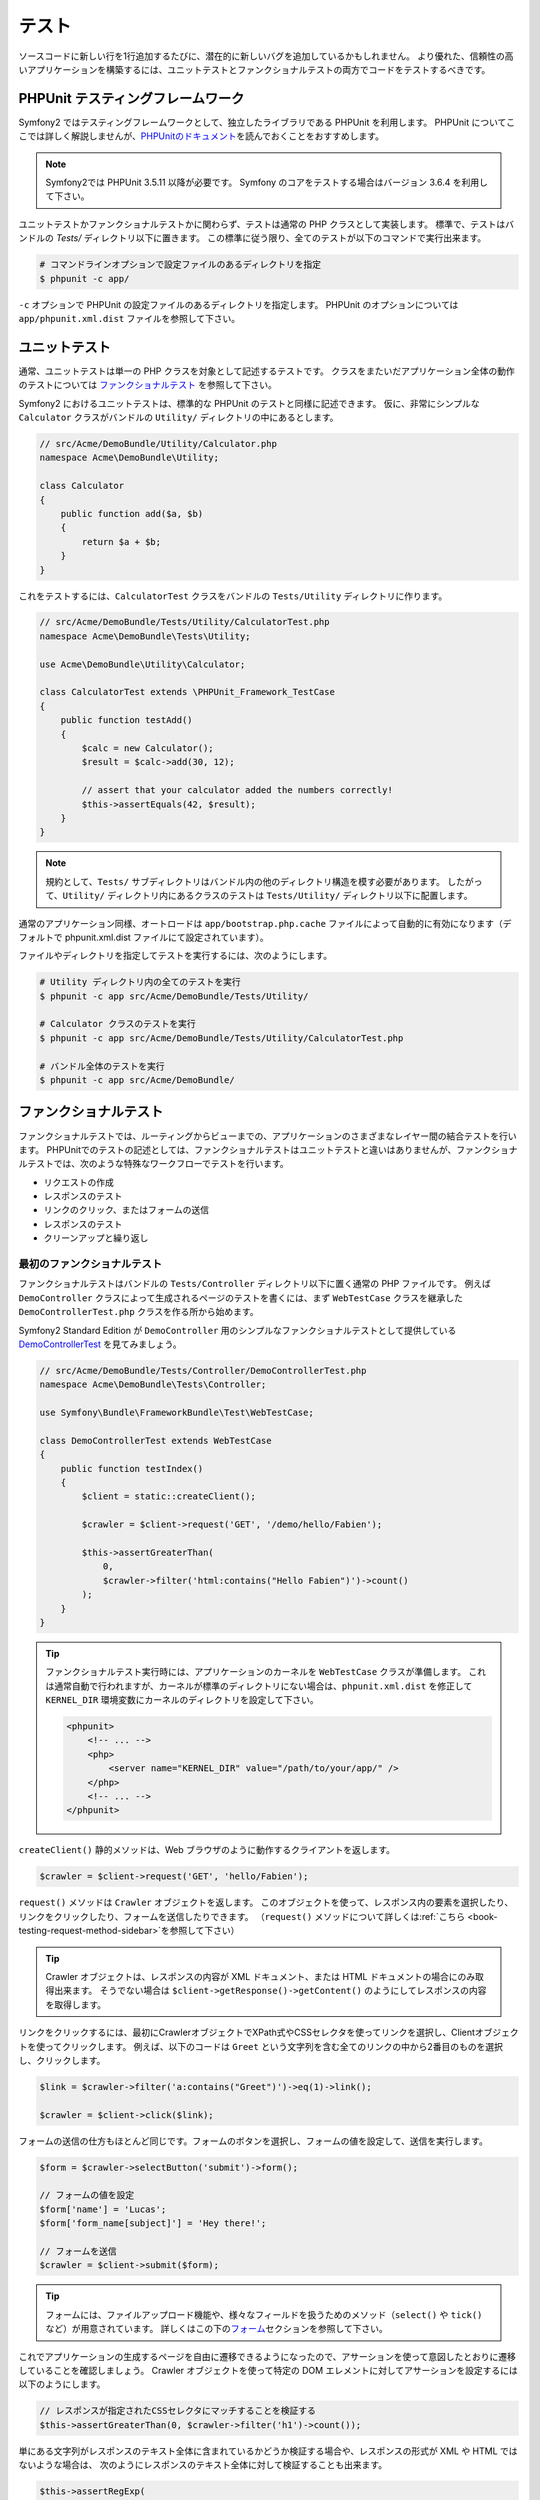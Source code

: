 .. index::
   single: Tests

テスト
======

ソースコードに新しい行を1行追加するたびに、潜在的に新しいバグを追加しているかもしれません。
より優れた、信頼性の高いアプリケーションを構築するには、ユニットテストとファンクショナルテストの両方でコードをテストするべきです。

PHPUnit テスティングフレームワーク
----------------------------------

Symfony2 ではテスティングフレームワークとして、独立したライブラリである PHPUnit を利用します。
PHPUnit についてここでは詳しく解説しませんが、\ `PHPUnitのドキュメント`_\ を読んでおくことをおすすめします。

.. note::

    Symfony2では PHPUnit 3.5.11 以降が必要です。
    Symfony のコアをテストする場合はバージョン 3.6.4 を利用して下さい。

ユニットテストかファンクショナルテストかに関わらず、テストは通常の PHP クラスとして実装します。
標準で、テストはバンドルの `Tests/` ディレクトリ以下に置きます。
この標準に従う限り、全てのテストが以下のコマンドで実行出来ます。

.. code-block:: bash

    # コマンドラインオプションで設定ファイルのあるディレクトリを指定
    $ phpunit -c app/

``-c`` オプションで PHPUnit の設定ファイルのあるディレクトリを指定します。
PHPUnit のオプションについては \ ``app/phpunit.xml.dist`` ファイルを参照して下さい。

.. index::
   single: Tests; Unit Tests

ユニットテスト
--------------

通常、ユニットテストは単一の PHP クラスを対象として記述するテストです。
クラスをまたいだアプリケーション全体の動作のテストについては `ファンクショナルテスト`_ を参照して下さい。

Symfony2 におけるユニットテストは、標準的な PHPUnit のテストと同様に記述できます。
仮に、非常にシンプルな ``Calculator`` クラスがバンドルの ``Utility/`` ディレクトリの中にあるとします。

.. code-block:: php

    // src/Acme/DemoBundle/Utility/Calculator.php
    namespace Acme\DemoBundle\Utility;

    class Calculator
    {
        public function add($a, $b)
        {
            return $a + $b;
        }
    }

これをテストするには、\ ``CalculatorTest`` クラスをバンドルの ``Tests/Utility`` ディレクトリに作ります。

.. code-block:: php

    // src/Acme/DemoBundle/Tests/Utility/CalculatorTest.php
    namespace Acme\DemoBundle\Tests\Utility;

    use Acme\DemoBundle\Utility\Calculator;

    class CalculatorTest extends \PHPUnit_Framework_TestCase
    {
        public function testAdd()
        {
            $calc = new Calculator();
            $result = $calc->add(30, 12);

            // assert that your calculator added the numbers correctly!
            $this->assertEquals(42, $result);
        }
    }

.. note::

    規約として、\ ``Tests/`` サブディレクトリはバンドル内の他のディレクトリ構造を模す必要があります。
    したがって、\ ``Utility/`` ディレクトリ内にあるクラスのテストは ``Tests/Utility/`` ディレクトリ以下に配置します。

通常のアプリケーション同様、オートロードは ``app/bootstrap.php.cache`` ファイルによって自動的に有効になります（デフォルトで phpunit.xml.dist ファイルにて設定されています）。

ファイルやディレクトリを指定してテストを実行するには、次のようにします。

.. code-block:: bash

    # Utility ディレクトリ内の全てのテストを実行
    $ phpunit -c app src/Acme/DemoBundle/Tests/Utility/

    # Calculator クラスのテストを実行
    $ phpunit -c app src/Acme/DemoBundle/Tests/Utility/CalculatorTest.php

    # バンドル全体のテストを実行
    $ phpunit -c app src/Acme/DemoBundle/

.. index::
   single: Tests; Functional Tests

ファンクショナルテスト
----------------------

ファンクショナルテストでは、ルーティングからビューまでの、アプリケーションのさまざまなレイヤー間の結合テストを行います。
PHPUnitでのテストの記述としては、ファンクショナルテストはユニットテストと違いはありませんが、ファンクショナルテストでは、次のような特殊なワークフローでテストを行います。

* リクエストの作成
* レスポンスのテスト
* リンクのクリック、またはフォームの送信
* レスポンスのテスト
* クリーンアップと繰り返し

最初のファンクショナルテスト
~~~~~~~~~~~~~~~~~~~~~~~~~~~~

ファンクショナルテストはバンドルの ``Tests/Controller`` ディレクトリ以下に置く通常の PHP ファイルです。
例えば ``DemoController`` クラスによって生成されるページのテストを書くには、まず ``WebTestCase`` クラスを継承した ``DemoControllerTest.php`` クラスを作る所から始めます。

Symfony2 Standard Edition が ``DemoController`` 用のシンプルなファンクショナルテストとして提供している `DemoControllerTest`_ を見てみましょう。

.. code-block:: php

    // src/Acme/DemoBundle/Tests/Controller/DemoControllerTest.php
    namespace Acme\DemoBundle\Tests\Controller;

    use Symfony\Bundle\FrameworkBundle\Test\WebTestCase;

    class DemoControllerTest extends WebTestCase
    {
        public function testIndex()
        {
            $client = static::createClient();

            $crawler = $client->request('GET', '/demo/hello/Fabien');

            $this->assertGreaterThan(
                0,
                $crawler->filter('html:contains("Hello Fabien")')->count()
            );
        }
    }

.. tip::

    ファンクショナルテスト実行時には、アプリケーションのカーネルを ``WebTestCase`` クラスが準備します。
    これは通常自動で行われますが、カーネルが標準のディレクトリにない場合は、\ ``phpunit.xml.dist`` を修正して ``KERNEL_DIR`` 環境変数にカーネルのディレクトリを設定して下さい。

    .. code-block:: xml

        <phpunit>
            <!-- ... -->
            <php>
                <server name="KERNEL_DIR" value="/path/to/your/app/" />
            </php>
            <!-- ... -->
        </phpunit>

``createClient()`` 静的メソッドは、Web ブラウザのように動作するクライアントを返します。

.. code-block:: php

    $crawler = $client->request('GET', 'hello/Fabien');

``request()`` メソッドは ``Crawler`` オブジェクトを返します。
このオブジェクトを使って、レスポンス内の要素を選択したり、リンクをクリックしたり、フォームを送信したりできます。
（``request()`` メソッドについて詳しくは\ :ref:`こちら <book-testing-request-method-sidebar>`\ を参照して下さい）

.. tip::

    Crawler オブジェクトは、レスポンスの内容が XML ドキュメント、または HTML ドキュメントの場合にのみ取得出来ます。
    そうでない場合は ``$client->getResponse()->getContent()`` のようにしてレスポンスの内容を取得します。

リンクをクリックするには、最初にCrawlerオブジェクトでXPath式やCSSセレクタを使ってリンクを選択し、Clientオブジェクトを使ってクリックします。
例えば、以下のコードは ``Greet`` という文字列を含む全てのリンクの中から2番目のものを選択し、クリックします。

.. code-block:: php

    $link = $crawler->filter('a:contains("Greet")')->eq(1)->link();

    $crawler = $client->click($link);

フォームの送信の仕方もほとんど同じです。フォームのボタンを選択し、フォームの値を設定して、送信を実行します。

.. code-block:: php

    $form = $crawler->selectButton('submit')->form();

    // フォームの値を設定
    $form['name'] = 'Lucas';
    $form['form_name[subject]'] = 'Hey there!';

    // フォームを送信
    $crawler = $client->submit($form);

.. tip::

    フォームには、ファイルアップロード機能や、様々なフィールドを扱うためのメソッド（``select()`` や ``tick()`` など）が用意されています。
    詳しくはこの下の\ `フォーム`_\ セクションを参照して下さい。

これでアプリケーションの生成するページを自由に遷移できるようになったので、アサーションを使って意図したとおりに遷移していることを確認しましょう。
Crawler オブジェクトを使って特定の DOM エレメントに対してアサーションを設定するには以下のようにします。

.. code-block:: php

    // レスポンスが指定されたCSSセレクタにマッチすることを検証する
    $this->assertGreaterThan(0, $crawler->filter('h1')->count());

単にある文字列がレスポンスのテキスト全体に含まれているかどうか検証する場合や、レスポンスの形式が XML や HTML ではないような場合は、
次のようにレスポンスのテキスト全体に対して検証することも出来ます。

.. code-block:: php

    $this->assertRegExp(
        '/Hello Fabien/',
        $client->getResponse()->getContent()
    );

.. _book-testing-request-method-sidebar:

.. sidebar:: ``request()`` メソッドの詳細:

    ``request()`` メソッドのシグネチャは以下のとおりです。

    .. code-block:: php

        request(
            $method,
            $uri,
            array $parameters = array(),
            array $files = array(),
            array $server = array(),
            $content = null,
            $changeHistory = true
        )

    ``server`` 配列は PHP の `$_SERVER`_ スーパーグローバル変数に相当します。
    例えばリクエストの HTTP ヘッダに ``Content-Type``, ``Referer``, ``X-Requested-With``
    を渡すには以下のようにします（非標準のヘッダ名には ``HTTP_`` プレフィクスを付けることに注意して下さい）。

    .. code-block:: php

        $client->request(
            'GET',
            '/demo/hello/Fabien',
            array(),
            array(),
            array(
                'CONTENT_TYPE'          => 'application/json',
                'HTTP_REFERER'          => '/foo/bar',
                'HTTP_X-Requested-With' => 'XMLHttpRequest',
            )
        );

.. index::
   single: Tests; Assertions

.. sidebar:: 便利なアサーションメソッド

    よく使われるアサーションメソッドの一覧です。

    .. code-block:: php

        use Symfony\Component\HttpFoundation\Response;

        // ...

        // subtitle クラスを持つ h2 タグが1つ以上あることを検証
        $this->assertGreaterThan(
            0,
            $crawler->filter('h2.subtitle')->count()
        );

        // ページ内に h2 タグがちょうど4つあることを検証
        $this->assertCount(4, $crawler->filter('h2'));

        // "Content-Type" ヘッダが "application/json" であることを検証
        $this->assertTrue(
            $client->getResponse()->headers->contains(
                'Content-Type',
                'application/json'
            )
        );

        // レスポンスの内容が正規表現にマッチすることを検証
        $this->assertRegExp('/foo/', $client->getResponse()->getContent());

        // レスポンスのステータスコードが 2xx であることを検証
        $this->assertTrue($client->getResponse()->isSuccessful());
        // レスポンスのステータスコードが 404 であることを検証
        $this->assertTrue($client->getResponse()->isNotFound());
        // レスポンスのステータスコードが 200 であることを検証
        $this->assertEquals(
            Response::HTTP_OK,
            $client->getResponse()->getStatusCode()
        );

        // レスポンスが /demo/contact へのリダイレクトであることを検証
        $this->assertTrue(
            $client->getResponse()->isRedirect('/demo/contact')
        );
        // レスポンスがどこかへのリダイレクトであることを検証
        $this->assertTrue($client->getResponse()->isRedirect());

    .. versionadded:: 2.4
        HTTP ステータスコードの検証は Symfony 2.4 で追加されました。

.. index::
   single: Tests; Client

テストクライアント
------------------

テスト用の Client オブジェクトは、Web ブラウザのような HTTP クライアントをシミュレートし、Symfony2 アプリケーションに対してリクエストを送信します。

.. note::

    Clientオブジェクトは、\ ``BrowserKit``\ コンポーネントと\ ``Crawler``\ コンポーネントを利用しています。

リクエストの送信
~~~~~~~~~~~~~~~~

クライアントから Symfony2 アプリケーションへリクエストを送信するには、次のようにします。

.. code-block:: php

    $crawler = $client->request('GET', '/hello/Fabien');

``request()``\ メソッドは、引数としてHTTPメソッドとURLをとり、\ ``Crawler``\ インスタンスを返します。

レスポンスからDOM要素を探すには Crawler オブジェクトを使います。見つかった要素を使って、リンクのクリックやフォームの送信を行えます。

.. code-block:: php

    $link = $crawler->selectLink('Go elsewhere...')->link();
    $crawler = $client->click($link);

    $form = $crawler->selectButton('validate')->form();
    $crawler = $client->submit($form, array('name' => 'Fabien'));

``click()`` メソッドや ``submit()`` メソッドは ``Crawler`` オブジェクトを返します。
これらのメソッドはアプリケーションをブラウズする最適な方法です。
フォームの HTTP メソッドを調べたり、ファイルアップロードの API を利用できたりと、様々な機能を提供してくれます。

.. tip::

    ``Link`` オブジェクトと ``Form`` オブジェクトの詳細については、\ `Crawlerオブジェクト`_\ の節を参照してください。

``response()`` メソッドで、フォームの送信などのより複雑な操作をすることも出来ます。

.. code-block:: php

    // フォームの送信
    $client->request('POST', '/submit', array('name' => 'Fabien'));

    // ファイルアップロードのあるフォームの送信
    $client->request(
        'POST',
        '/submit',
        array(),
        array(),
        array('CONTENT_TYPE' => 'application/json'),
        '{"name":"Fabien"}'
    );

    // ファイルアップロード
    use Symfony\Component\HttpFoundation\File\UploadedFile;

    $photo = new UploadedFile(
        '/path/to/photo.jpg',
        'photo.jpg',
        'image/jpeg',
        123
    );
    $client->request(
        'POST',
        '/submit',
        array('name' => 'Fabien'),
        array('photo' => $photo)
    );

    // HTTP ヘッダを指定して DELETE リクエストを送信
    $client->request(
        'DELETE',
        '/post/12',
        array(),
        array(),
        array('PHP_AUTH_USER' => 'username', 'PHP_AUTH_PW' => 'pa$$word')
    );

また、各リクエストを独立したPHPプロセスで実行することで、同一のスクリプト内で複数のクライアントを実行した場合の副作用を回避できます。

.. code-block:: php

    $client->insulate();

ブラウジング
~~~~~~~~~~~~

Clientオブジェクトは、実際のWebブラウザで実行可能なさまざまな操作をサポートしています。

.. code-block:: php

    $client->back();
    $client->forward();
    $client->reload();

    // すべてのCookieと履歴を削除
    $client->restart();

内部オブジェクトへのアクセス
~~~~~~~~~~~~~~~~~~~~~~~~~~~~

.. versionadded:: 2.3
    ``getInternalRequest()``, ``getInternalResponse()`` メソッドは Symfony 2.3 で追加されました。

Clientオブジェクトを使ってアプリケーションのテストを記述する際に、Clientの内部オブジェクトにアクセスしたい場合があるかもしれません。

.. code-block:: php

    $history   = $client->getHistory();
    $cookieJar = $client->getCookieJar();

直前のリクエストに関する、次のようなオブジェクトも取得できます。

.. code-block:: php

    // HttpKernel のリクエストインスタンスを取得
    $request  = $client->getRequest();

    // BrowserKit のリクエストインスタンスを取得
    $request  = $client->getInternalRequest();

    // HttpKernel のレスポンスインスタンスを取得
    $response = $client->getResponse();

    // BrowserKit のレスポンスインスタンスを取得
    $response = $client->getInternalResponse();

    $crawler  = $client->getCrawler();

リクエストを独立したプロセスで実行していない場合は、\ ``Container``\ オブジェクトや\ ``Kernel``\ オブジェクトにもアクセスできます。

.. code-block:: php

    $container = $client->getContainer();
    $kernel    = $client->getKernel();

Containerオブジェクトへのアクセス
~~~~~~~~~~~~~~~~~~~~~~~~~~~~~~~~~

ファンクショナルテストでは、レスポンスのみをテストすることが推奨されています。しかし、アサーションを記述するために内部オブジェクトにアクセスしたい状況もあるでしょう。このような場合は、次のように Dependency Injection コンテナにアクセスします。

.. code-block:: php

    $container = $client->getContainer();

クライアントを独立したPHPプロセスで実行している場合や、HTTPレイヤーを使っている場合は、上のコードで Dependency Injection コンテナを取得することはできない点に注意してください。
アプリケーションで利用可能なサービスの一覧は ``app/console container:debug`` で参照出来ます。

.. tip::

    チェックしたい情報をプロファイラから取得できる場合は、 Dependency Injection コンテナの代わりにプロファイラを使ってください。

プロファイリングデータの取得
~~~~~~~~~~~~~~~~~~~~~~~~~~~~

リクエストのプロファイラを有効にすれば、リクエストの内部処理の情報を取得することが出来ます。
プロファイラを利用すれば、あるページのリクエスト中に実行される DB リクエストが一定回数以下であるかどうかなどを確認出来ます。

プロファイラは以下のようにして取得できます。

.. code-block:: php

    // 次に実行するリクエストのプロファイラを有効にする
    $client->enableProfiler();

    $crawler = $client->request('GET', '/profiler');

    // プロファイラを取得
    $profile = $client->getProfile();

プロファイラの詳細については、クックブックの\ :doc:`/cookbook/testing/profiling`\ を参照して下さい。

リダイレクト
~~~~~~~~~~~~

リクエストの結果がリダイレクトだった場合でも、クライアントは自動ではリダイレクト先へ遷移しません。
``followRedirect()`` メソッドで明示的に遷移させる必要があります。

.. code-block:: php

    $crawler = $client->followRedirect();

全てのリダイレクトに対して自動的に遷移させたい場合は ``followRedirects()`` メソッドを使用します。

.. code-block:: php

    $client->followRedirects();

.. index::
   single: Tests; Crawler

Crawlerオブジェクト
-------------------

Clientオブジェクトからリクエストを送信すると、Crawlerインスタンスが返されます。
このCrawlerを使って、HTMLドキュメントを走査し、ノードを選択し、リンクやフォームを検索します。

DOM の走査
~~~~~~~~~~

Crawlerには、jQueryに似た、HTML/XMLドキュメントのDOMを走査するメソッドがあります。
例えば以下のようにすると、\ ``input[type=submit]`` にマッチするエレメントを検索し、そのうち最後の要素を選択し、さらにその直近の親エレメントを取得します。

.. code-block:: php

    $newCrawler = $crawler->filter('input[type=submit]')
        ->last()
        ->parents()
        ->first()
    ;

他にもたくさんのメソッドがあります。

+------------------------+----------------------------------------------------+
| Method                 | Description                                        |
+========================+====================================================+
| ``filter('h1.title')`` | CSSセレクタにマッチするノード                      |
+------------------------+----------------------------------------------------+
| ``filterXpath('h1')``  | XPath式にマッチするノード                          |
+------------------------+----------------------------------------------------+
| ``eq(1)``              | 指定したインデックスのノード                       |
+------------------------+----------------------------------------------------+
| ``first()``            | 最初のノード                                       |
+------------------------+----------------------------------------------------+
| ``last()``             | 最後のノード                                       |
+------------------------+----------------------------------------------------+
| ``siblings()``         | 兄弟のノード                                       |
+------------------------+----------------------------------------------------+
| ``nextAll()``          | 後の兄弟ノード                                     |
+------------------------+----------------------------------------------------+
| ``previousAll()``      | 前の兄弟ノード                                     |
+------------------------+----------------------------------------------------+
| ``parents()``          | 親ノード、先祖ノード                               |
+------------------------+----------------------------------------------------+
| ``children()``         | 子ノード                                           |
+------------------------+----------------------------------------------------+
| ``reduce($lambda)``    | callableがfalseを返さないノード                    |
+------------------------+----------------------------------------------------+

各メソッドは条件にマッチした新しいCrawlerオブジェクトを返すので、チェインさせていくことで、インタラクティブにノードを絞り込んでいくことができます。

.. code-block:: php

    $crawler
        ->filter('h1')
        ->reduce(function ($node, $i)
        {
            if (!$node->getAttribute('class')) {
                return false;
            }
        })
        ->first();

.. tip::

    ``count()`` 関数を使って、現在のCrawlerオブジェクトが保持しているノードの数を取得できます:
    ``count($crawler)``

情報の抽出
~~~~~~~~~~

Crawler からノードの情報を抽出できます。

.. code-block:: php

    // 最初のノードの、指定した属性の値を返す
    $crawler->attr('class');

    // 最初のノードの値を返す
    $crawler->text();

    // すべてのノードから、配列で指定した属性の値を抽出する（_textはノードの値を返す）
    $crawler->extract(array('_text', 'href'));

    // 各ノードに対してラムダを実行し、結果を配列として返す
    $data = $crawler->each(function ($node, $i)
    {
        return $node->getAttribute('href');
    });

リンク
~~~~~~

リンクの選択は上述の走査メソッドでも可能ですが、\ ``selectLink()`` メソッドを使うとより簡単です。

.. code-block:: php

    $crawler->selectLink('Click here');

これで、指定された文字列を含むテキストリンク、または alt 属性に指定された文字列を含むリンク付き画像が選択出来ます。
他の走査メソッド同様、これも ``Crawler`` オブジェクトを返します。

リンクの ``Crawler`` オブジェクトからは ``Link`` オブジェクトを取得できます。
``Link`` オブジェクトを使って ``getMethod()``\ 、 ``getUri()`` などの便利なメソッドを利用することが出来ます。
リンクをクリックするには、クライアントの ``click()`` メソッドに取得した ``Link`` オブジェクトを渡します。

.. code-block:: php

    $link = $crawler->selectLink('Click here')->link();

    $client->click($link);

.. tip::

    ``links()``\ メソッドは、すべてのノードの\ ``Link``\  オブジェクトの配列を返します。

フォーム
~~~~~~~~

リンクと同様、\ ``selectButton()``\ メソッドを使ってフォームを選択できます。

.. code-block:: php

    $buttonCrawlerNode = $crawler->selectButton('submit');

.. note::

    この処理では、フォーム自体ではなく、フォームのボタンを選択していることに注意してください。フォームには複数のボタンが存在する可能性があります。走査APIを使う際に、単一のボタンを特定する必要があることを覚えておいてください。

``selectButton()`` メソッドで ``button``  タグを選択し、 ``input`` タグの内容を送信します。
ボタンを選択するために利用できる値がいくつかあります。

* ``value``\ 属性の値

* 画像の\ ``id``\ または\ ``alt``\ 属性の値

* ``button``\ タグの\ ``id``\ または\ ``name``\ 属性の値

ボタンに対応するノードが見つかったら、 ``form()`` メソッドでボタンノードを囲んでいる ``Form`` インスタンスを取得できます。

.. code-block:: php

    $form = $buttonCrawlerNode->form();

``form()``\ メソッドを呼び出す際に、フィールドの値を配列として渡すことで、フォームのデフォルト値を上書きできます。

.. code-block:: php

    $form = $buttonCrawlerNode->form(array(
        'name'              => 'Fabien',
        'my_form[subject]'  => 'Symfony rocks!',
    ));

また、フォームで特定のHTTPメソッドをシミュレートしたい場合は、2つ目の引数に指定します。

.. code-block:: php

    $form = $buttonCrawlerNode->form(array(), 'DELETE');

Clientから\ ``Form``\ インスタンスを送信します。

.. code-block:: php

    $client->submit($form);

フィールドの値は ``submit()`` メソッドの2つ目の引数で渡すこともできます。

.. code-block:: php

    $client->submit($form, array(
        'name'              => 'Fabien',
        'my_form[subject]'  => 'Symfony rocks!',
    ));

さらに複雑な状況の場合は、\ ``Form``\ インスタンスを配列のようにアクセスして、各フィールドの値を個別に設定できます。

.. code-block:: php

    // フィールドの値を変更
    $form['name'] = 'Fabien';
    $form['my_form[subject]'] = 'Symfony rocks!';

フィールドのタイプごとに、値を操作する便利なAPIが用意されています。

.. code-block:: php

    // radioのオプションを選択
    $form['country']->select('France');

    // checkboxをチェック
    $form['like_symfony']->tick();

    // ファイルをアプロード
    $form['photo']->upload('/path/to/lucas.jpg');

.. .. tip::
..     "invalid" な select や radio の値を取得する方法については
..     :ref:`components-dom-crawler-invalid` を参照して下さい。
..     ↑リンク先未翻訳につきコメントアウト

.. tip::

    フォームに送信される値は ``Form`` オブジェクトの ``getValues()`` メソッドで取得できます。
    アップロードされたファイルにアクセスするには、\ ``getFiles()``\ メソッドの戻り値の配列を使います。
    ``getPhpValues()`` と ``getPhpFiles()`` は、送信された値をPHPフォーマットで返します（各括弧記法のキーをPHPの配列へ変換します）。

.. index::
   pair: Tests; Configuration

テストの設定
------------

ファンクショナルテストで紹介した ``Client`` オブジェクトは、テスト用の ``test`` 環境でカーネルを生成します。
``test`` 環境では Symfony は ``app/config/config_test.yml`` をロードするため、テスト専用の設定に調整することが出来ます。

例えば、Swift Mailer はデフォルトで ``test`` 環境では実際にメールを送信しないように設定されています。
これは ``swiftmailer`` 設定オプションで確認出来ます。

.. configuration-block::

    .. code-block:: yaml

        # app/config/config_test.yml

        # ...
        swiftmailer:
            disable_delivery: true

    .. code-block:: xml

        <!-- app/config/config_test.xml -->
        <?xml version="1.0" encoding="UTF-8" ?>
        <container xmlns="http://symfony.com/schema/dic/services"
            xmlns:xsi="http://www.w3.org/2001/XMLSchema-instance"
            xmlns:swiftmailer="http://symfony.com/schema/dic/swiftmailer"
            xsi:schemaLocation="http://symfony.com/schema/dic/services http://symfony.com/schema/dic/services/services-1.0.xsd
                                http://symfony.com/schema/dic/swiftmailer http://symfony.com/schema/dic/swiftmailer/swiftmailer-1.0.xsd">

            <!-- ... -->
            <swiftmailer:config disable-delivery="true" />
        </container>

    .. code-block:: php

        // app/config/config_test.php

        // ...
        $container->loadFromExtension('swiftmailer', array(
            'disable_delivery' => true,
        ));

``createClient()`` メソッドにオプションを渡すことで、デフォルトの環境 (``test``) やデバッグモードの値 (``true``) を変更できます。

.. code-block:: php

    $client = static::createClient(array(
        'environment' => 'my_test_env',
        'debug'       => false,
    ));

アプリケーションの動作がHTTPヘッダーに依存している場合、\ ``createClient()``\ メソッドの第2引数として渡すことが出来ます。

.. code-block:: php

    $client = static::createClient(array(), array(
        'HTTP_HOST'       => 'en.example.com',
        'HTTP_USER_AGENT' => 'MySuperBrowser/1.0',
    ));

リクエストごとにHTTPヘッダーの値を変更することもできます。

.. code-block:: php

    $client->request('GET', '/', array(), array(), array(
        'HTTP_HOST'       => 'en.example.com',
        'HTTP_USER_AGENT' => 'MySuperBrowser/1.0',
    ));

.. .. tip::
..     The test client is available as a service in the container in the ``test``
..     environment (or wherever the :ref:`framework.test <reference-framework-test>`
..     option is enabled). This means you can override the service entirely
..     if you need to.
..     よく分からないしリンク先も未翻訳なのでコメントアウト

.. index::
   pair: PHPUnit; Configuration

PHPUnitの設定
~~~~~~~~~~~~~

アプリケーションの PHPUnit の設定は ``phpunit.xml.dist`` に記述されています。
このファイルを直接編集するか、\ ``phpunit.xml`` ファイルを作ってローカルマシン用に設定をカスタマイズ出来ます。

.. tip::

    バージョン管理システムのリポジトリには ``phpunit.xml.dist`` ファイルのみ保存し、\ ``phpunit.xml`` ファイルは無視するよう設定してください。

デフォルトでは ``phpunit`` コマンドは、標準的なディレクトリ構成のバンドル内のテスト（\ ``src/*/Bundle/Tests/`` または ``src/*/Bundle/*Bundle/Tests/`` ディレクトリ以下のテスト）だけ実行します。
テストのディレクトリを追加するのは簡単です。
例えば次のように設定すると、サードパーティのバンドルにあるテストが追加されます。

.. code-block:: xml

    <!-- hello/phpunit.xml.dist -->
    <testsuites>
        <testsuite name="Project Test Suite">
            <directory>../src/*/*Bundle/Tests</directory>
            <directory>../src/Acme/Bundle/*Bundle/Tests</directory>
        </testsuite>
    </testsuites>

コードカバレッジに別のディレクトリを追加するには、\ ``<filter>``\ セクションも併せて編集してください。

.. code-block:: xml

    <!-- ... -->
    <filter>
        <whitelist>
            <directory>../src</directory>
            <exclude>
                <directory>../src/*/*Bundle/Resources</directory>
                <directory>../src/*/*Bundle/Tests</directory>
                <directory>../src/Acme/Bundle/*Bundle/Resources</directory>
                <directory>../src/Acme/Bundle/*Bundle/Tests</directory>
            </exclude>
        </whitelist>
    </filter>

Cookbookの参考記事
------------------

* :doc:`/components/dom_crawler`
* :doc:`/components/css_selector`
* :doc:`/cookbook/testing/http_authentication`
* :doc:`/cookbook/testing/insulating_clients`
* :doc:`/cookbook/testing/profiling`
* :doc:`/cookbook/testing/bootstrap`

.. _`DemoControllerTest`: https://github.com/symfony/symfony-standard/blob/master/src/Acme/DemoBundle/Tests/Controller/DemoControllerTest.php
.. _`$_SERVER`: http://php.net/manual/ja/reserved.variables.server.php
.. _PHPUnitのドキュメント: http://www.phpunit.de/manual/3.8/ja/

.. 2013/11/24 monmonmon ba413f4f38b31ecc3db12ed9fcba8f62b3ae7f1f
.. 2011/07/23 gilbite 9df6556e294c2fa9548f93083529e7a9ad9d6ea7
.. 2011/03/01 hidenorigoto unknown
